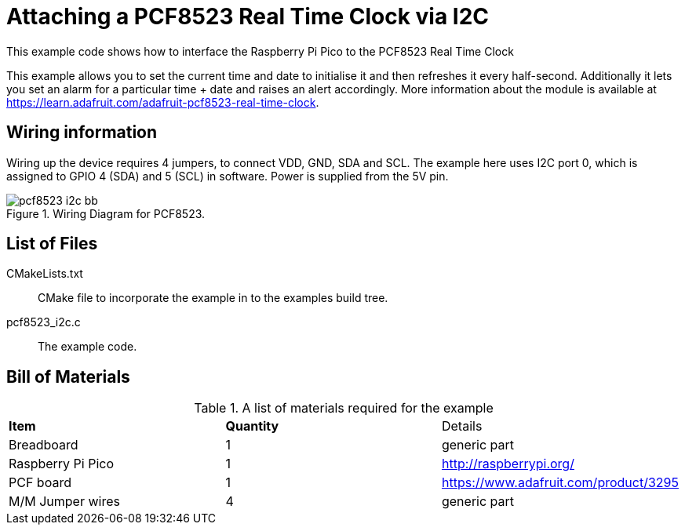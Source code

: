 = Attaching a PCF8523 Real Time Clock via I2C

This example code shows how to interface the Raspberry Pi Pico to the PCF8523 Real Time Clock
======
This example allows you to set the current time and date to initialise it and then refreshes it every half-second. Additionally it lets you set an alarm for a particular time + date and raises an alert accordingly. More information about the module is available at https://learn.adafruit.com/adafruit-pcf8523-real-time-clock. 
======

== Wiring information

Wiring up the device requires 4 jumpers, to connect VDD, GND, SDA and SCL. The example here uses I2C port 0, which is assigned to GPIO 4 (SDA) and 5 (SCL) in software. Power is supplied from the 5V pin.


[[pcf8523_i2c_wiring]]
[pdfwidth=75%]
.Wiring Diagram for PCF8523.
image::pcf8523_i2c_bb.png[]

== List of Files

CMakeLists.txt:: CMake file to incorporate the example in to the examples build tree.
pcf8523_i2c.c:: The example code.

== Bill of Materials

.A list of materials required for the example
[[pcf8523-bom-table]]
[cols=3]
|===
| *Item* | *Quantity* | Details
| Breadboard | 1 | generic part
| Raspberry Pi Pico | 1 | http://raspberrypi.org/
| PCF board| 1 | https://www.adafruit.com/product/3295
| M/M Jumper wires | 4 | generic part
|===

